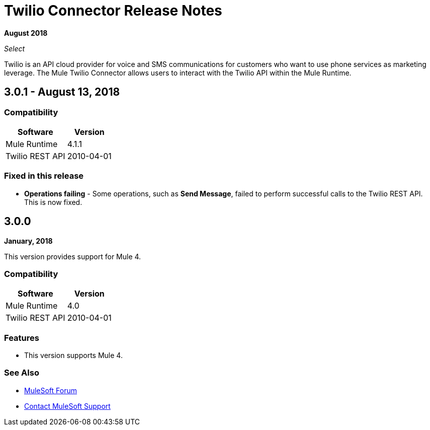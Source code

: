 = Twilio Connector Release Notes

*August 2018*

_Select_

Twilio is an API cloud provider for voice and SMS communications for customers who want to use phone services as marketing leverage. The Mule Twilio Connector allows users to interact with the Twilio API within the Mule Runtime.

== 3.0.1 - August 13, 2018

=== Compatibility

[%header%autowidth.spread]
|===
|Software |Version
|Mule Runtime |4.1.1
|Twilio REST API |2010-04-01
|===

=== Fixed in this release

* *Operations failing* - Some operations, such as *Send Message*, failed to perform successful calls to the Twilio REST API. This is now fixed.


== 3.0.0

*January, 2018*

This version provides support for Mule 4.

=== Compatibility

[%header%autowidth.spread]
|===
|Software |Version
|Mule Runtime |4.0
|Twilio REST API |2010-04-01
|===

=== Features
* This version supports Mule 4.

=== See Also

* https://forums.mulesoft.com[MuleSoft Forum]
* https://support.mulesoft.com[Contact MuleSoft Support]
